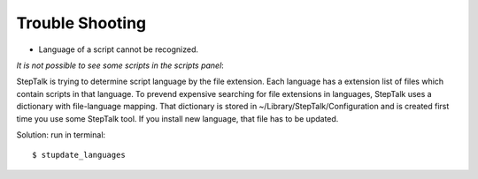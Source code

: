 Trouble Shooting
----------------

* Language of a script cannot be recognized.

`It is not possible to see some scripts in the scripts panel`:

StepTalk is trying to determine script language by the file extension. Each
language has a extension list of files which contain scripts in that language.
To prevend expensive searching for file extensions in languages, StepTalk uses
a dictionary with file-language mapping. That dictionary is stored in
~/Library/StepTalk/Configuration and is created first time you use some
StepTalk tool. If you install new language, that file has to be updated.
    
Solution: run in terminal::

    $ stupdate_languages


